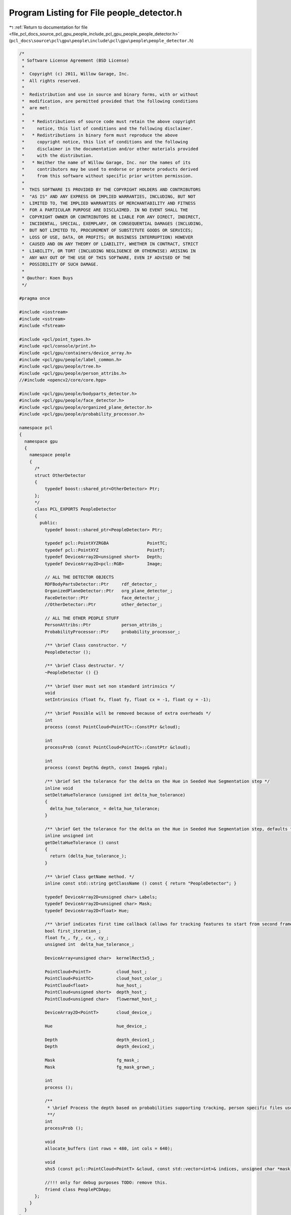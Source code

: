 
.. _program_listing_file_pcl_docs_source_pcl_gpu_people_include_pcl_gpu_people_people_detector.h:

Program Listing for File people_detector.h
==========================================

|exhale_lsh| :ref:`Return to documentation for file <file_pcl_docs_source_pcl_gpu_people_include_pcl_gpu_people_people_detector.h>` (``pcl_docs\source\pcl\gpu\people\include\pcl\gpu\people\people_detector.h``)

.. |exhale_lsh| unicode:: U+021B0 .. UPWARDS ARROW WITH TIP LEFTWARDS

.. code-block:: cpp

   /*
    * Software License Agreement (BSD License)
    *
    *  Copyright (c) 2011, Willow Garage, Inc.
    *  All rights reserved.
    *
    *  Redistribution and use in source and binary forms, with or without
    *  modification, are permitted provided that the following conditions
    *  are met:
    *
    *   * Redistributions of source code must retain the above copyright
    *     notice, this list of conditions and the following disclaimer.
    *   * Redistributions in binary form must reproduce the above
    *     copyright notice, this list of conditions and the following
    *     disclaimer in the documentation and/or other materials provided
    *     with the distribution.
    *   * Neither the name of Willow Garage, Inc. nor the names of its
    *     contributors may be used to endorse or promote products derived
    *     from this software without specific prior written permission.
    *
    *  THIS SOFTWARE IS PROVIDED BY THE COPYRIGHT HOLDERS AND CONTRIBUTORS
    *  "AS IS" AND ANY EXPRESS OR IMPLIED WARRANTIES, INCLUDING, BUT NOT
    *  LIMITED TO, THE IMPLIED WARRANTIES OF MERCHANTABILITY AND FITNESS
    *  FOR A PARTICULAR PURPOSE ARE DISCLAIMED. IN NO EVENT SHALL THE
    *  COPYRIGHT OWNER OR CONTRIBUTORS BE LIABLE FOR ANY DIRECT, INDIRECT,
    *  INCIDENTAL, SPECIAL, EXEMPLARY, OR CONSEQUENTIAL DAMAGES (INCLUDING,
    *  BUT NOT LIMITED TO, PROCUREMENT OF SUBSTITUTE GOODS OR SERVICES;
    *  LOSS OF USE, DATA, OR PROFITS; OR BUSINESS INTERRUPTION) HOWEVER
    *  CAUSED AND ON ANY THEORY OF LIABILITY, WHETHER IN CONTRACT, STRICT
    *  LIABILITY, OR TORT (INCLUDING NEGLIGENCE OR OTHERWISE) ARISING IN
    *  ANY WAY OUT OF THE USE OF THIS SOFTWARE, EVEN IF ADVISED OF THE
    *  POSSIBILITY OF SUCH DAMAGE.
    * 
    * @author: Koen Buys
    */
   
   #pragma once
   
   #include <iostream>
   #include <sstream>
   #include <fstream>
   
   #include <pcl/point_types.h>
   #include <pcl/console/print.h>
   #include <pcl/gpu/containers/device_array.h>
   #include <pcl/gpu/people/label_common.h>
   #include <pcl/gpu/people/tree.h>
   #include <pcl/gpu/people/person_attribs.h>
   //#include <opencv2/core/core.hpp>
   
   #include <pcl/gpu/people/bodyparts_detector.h>
   #include <pcl/gpu/people/face_detector.h>
   #include <pcl/gpu/people/organized_plane_detector.h>
   #include <pcl/gpu/people/probability_processor.h>
   
   namespace pcl
   {
     namespace gpu
     {
       namespace people
       {
         /*
         struct OtherDetector
         {
             typedef boost::shared_ptr<OtherDetector> Ptr;
         };
         */
         class PCL_EXPORTS PeopleDetector
         {
           public:
             typedef boost::shared_ptr<PeopleDetector> Ptr;                              
   
             typedef pcl::PointXYZRGBA               PointTC;
             typedef pcl::PointXYZ                   PointT;
             typedef DeviceArray2D<unsigned short>   Depth;
             typedef DeviceArray2D<pcl::RGB>         Image;
   
             // ALL THE DETECTOR OBJECTS
             RDFBodyPartsDetector::Ptr     rdf_detector_;
             OrganizedPlaneDetector::Ptr   org_plane_detector_;
             FaceDetector::Ptr             face_detector_;
             //OtherDetector::Ptr          other_detector_;
   
             // ALL THE OTHER PEOPLE STUFF
             PersonAttribs::Ptr            person_attribs_;
             ProbabilityProcessor::Ptr     probability_processor_;
   
             /** \brief Class constructor. */
             PeopleDetector ();
             
             /** \brief Class destructor. */
             ~PeopleDetector () {}                   
   
             /** \brief User must set non standard intrinsics */
             void
             setIntrinsics (float fx, float fy, float cx = -1, float cy = -1);                    
   
             /** \brief Possible will be removed because of extra overheads */
             int
             process (const PointCloud<PointTC>::ConstPtr &cloud);
   
             int
             processProb (const PointCloud<PointTC>::ConstPtr &cloud);
   
             int
             process (const Depth& depth, const Image& rgba);
            
             /** \brief Set the tolerance for the delta on the Hue in Seeded Hue Segmentation step */
             inline void
             setDeltaHueTolerance (unsigned int delta_hue_tolerance)
             {
               delta_hue_tolerance_ = delta_hue_tolerance;
             }
   
             /** \brief Get the tolerance for the delta on the Hue in Seeded Hue Segmentation step, defaults to 5 */
             inline unsigned int
             getDeltaHueTolerance () const
             {
               return (delta_hue_tolerance_);
             }
                 
             /** \brief Class getName method. */
             inline const std::string getClassName () const { return "PeopleDetector"; }
   
             typedef DeviceArray2D<unsigned char> Labels;
             typedef DeviceArray2D<unsigned char> Mask;
             typedef DeviceArray2D<float> Hue;
   
             /** \brief indicates first time callback (allows for tracking features to start from second frame) **/
             bool first_iteration_;
             float fx_, fy_, cx_, cy_;
             unsigned int  delta_hue_tolerance_;
                      
             DeviceArray<unsigned char>  kernelRect5x5_;
   
             PointCloud<PointT>          cloud_host_;
             PointCloud<PointTC>         cloud_host_color_;
             PointCloud<float>           hue_host_;
             PointCloud<unsigned short>  depth_host_;
             PointCloud<unsigned char>   flowermat_host_;
                       
             DeviceArray2D<PointT>       cloud_device_;
   
             Hue                         hue_device_;
   
             Depth                       depth_device1_;
             Depth                       depth_device2_;
             
             Mask                        fg_mask_;
             Mask                        fg_mask_grown_;
   
             int
             process ();
   
             /**
              * \brief Process the depth based on probabilities supporting tracking, person specific files used
              **/
             int
             processProb ();
   
             void 
             allocate_buffers (int rows = 480, int cols = 640);
   
             void 
             shs5 (const pcl::PointCloud<PointT> &cloud, const std::vector<int>& indices, unsigned char *mask);
   
             //!!! only for debug purposes TODO: remove this. 
             friend class PeoplePCDApp;
         };
       }
     }
   }
